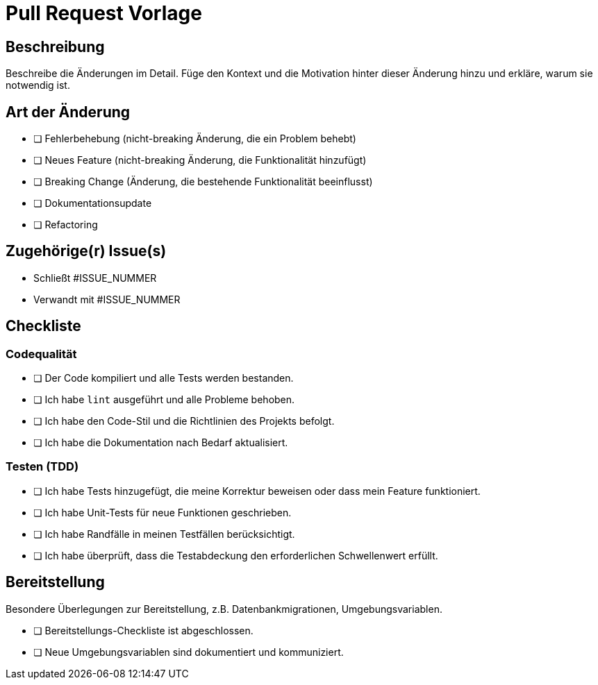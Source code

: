 # Pull Request Vorlage

## Beschreibung

Beschreibe die Änderungen im Detail. Füge den Kontext und die Motivation hinter dieser Änderung hinzu und erkläre, warum sie notwendig ist.

## Art der Änderung

* [ ] Fehlerbehebung (nicht-breaking Änderung, die ein Problem behebt)
* [ ] Neues Feature (nicht-breaking Änderung, die Funktionalität hinzufügt)
* [ ] Breaking Change (Änderung, die bestehende Funktionalität beeinflusst)
* [ ] Dokumentationsupdate
* [ ] Refactoring

## Zugehörige(r) Issue(s)

- Schließt #ISSUE_NUMMER
- Verwandt mit #ISSUE_NUMMER

## Checkliste

### Codequalität

* [ ] Der Code kompiliert und alle Tests werden bestanden.
* [ ] Ich habe `lint` ausgeführt und alle Probleme behoben.
* [ ] Ich habe den Code-Stil und die Richtlinien des Projekts befolgt.
* [ ] Ich habe die Dokumentation nach Bedarf aktualisiert.

### Testen (TDD)

* [ ] Ich habe Tests hinzugefügt, die meine Korrektur beweisen oder dass mein Feature funktioniert.
* [ ] Ich habe Unit-Tests für neue Funktionen geschrieben.
* [ ] Ich habe Randfälle in meinen Testfällen berücksichtigt.
* [ ] Ich habe überprüft, dass die Testabdeckung den erforderlichen Schwellenwert erfüllt.


## Bereitstellung

Besondere Überlegungen zur Bereitstellung, z.B. Datenbankmigrationen, Umgebungsvariablen.

* [ ] Bereitstellungs-Checkliste ist abgeschlossen.
* [ ] Neue Umgebungsvariablen sind dokumentiert und kommuniziert.
